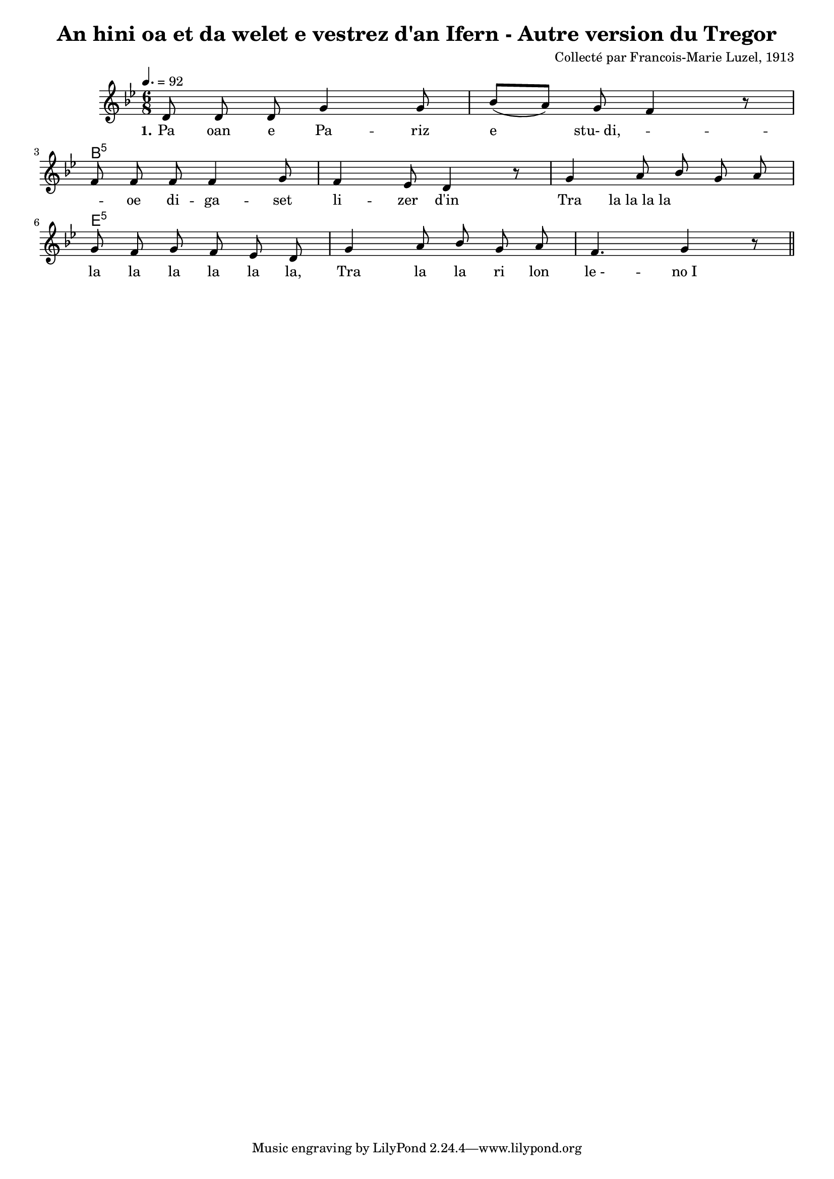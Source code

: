 \version "2.22.2"
% automatically converted by musicxml2ly from luzel8.musicxml
\pointAndClickOff

\header {
    title = 
    "An hini oa et da welet e vestrez d'an Ifern - Autre version du Tregor"
    composer =  "Collecté par Francois-Marie Luzel, 1913"
    encodingsoftware =  "Neuratron PhotoScore"
    encoder =  "Virginie Thion, IRISA, France"
    encodingdescription =  "MusicXML 2.0"
    source =  "Musiques bretonnes, Maurice Duhamel, Dastum"
    }

#(set-global-staff-size 16.857142857142858)
\paper {
    
    }
\layout {
    \context { \Score
        autoBeaming = ##f
        }
    }
PartPOneVoiceOne =  \relative d' {
    \clef "treble" \time 6/8 \key bes \major | % 1
    \tempo 4.=92 \stemUp d8 \stemUp d8 \stemUp d8 \stemUp g4 \stemUp g8
    | % 2
    \stemUp bes8 ( [ \stemUp a8 ) ] \stemUp g8 \stemUp f4 r8 \break | % 3
    \stemUp f8 \stemUp f8 \stemUp f8 \stemUp f4 \stemUp g8 | % 4
    \stemUp f4 \stemUp es8 \stemUp d4 r8 | % 5
    \stemUp g4 \stemUp a8 \stemUp bes8 \stemUp g8 \stemUp a8 \break | % 6
    \stemUp g8 \stemUp f8 \stemUp g8 \stemUp f8 \stemUp es8 \stemUp d8 | % 7
    \stemUp g4 \stemUp a8 \stemUp bes8 \stemUp g8 \stemUp a8 | % 8
    \stemUp f4. \stemUp g4 r8 \bar "||"
    }

PartPOneVoiceOneChords =  \chordmode {
    | % 1
    s8 s8 s8 s4 s8 | % 2
    s8 s8 s8 s4 s8 | % 3
    b8:5 s8 s8 s4 s8 | % 4
    s4 s8 s4 s8 | % 5
    s4 s8 s8 s8 s8 | % 6
    e8:5 s8 s8 s8 s8 s8 | % 7
    s4 s8 s8 s8 s8 | % 8
    s4. s4 s8 \bar "||"
    }

PartPOneVoiceOneLyricsOne =  \lyricmode {\set ignoreMelismata = ##t Pa
    oan e Pa -- riz e\skip1 "stu- di," --\skip1 \skip1 oe di -- ga --
    set li -- zer "d'in" Tra "la la la la" \skip1 \skip1 \skip1 la la la
    la la "la," Tra la la ri lon "le -" -- "no I"
    }


% The score definition
\score {
    <<
        
        \context ChordNames = "PartPOneVoiceOneChords" { \PartPOneVoiceOneChords}
        \new Staff
        <<
            
            \context Staff << 
                \mergeDifferentlyDottedOn\mergeDifferentlyHeadedOn
                \context Voice = "PartPOneVoiceOne" {  \PartPOneVoiceOne }
                \new Lyrics \lyricsto "PartPOneVoiceOne" { \set stanza = "1." \PartPOneVoiceOneLyricsOne }
                >>
            >>
        
        >>
    \layout {}
    % To create MIDI output, uncomment the following line:
    %  \midi {\tempo 4 = 100 }
    }

